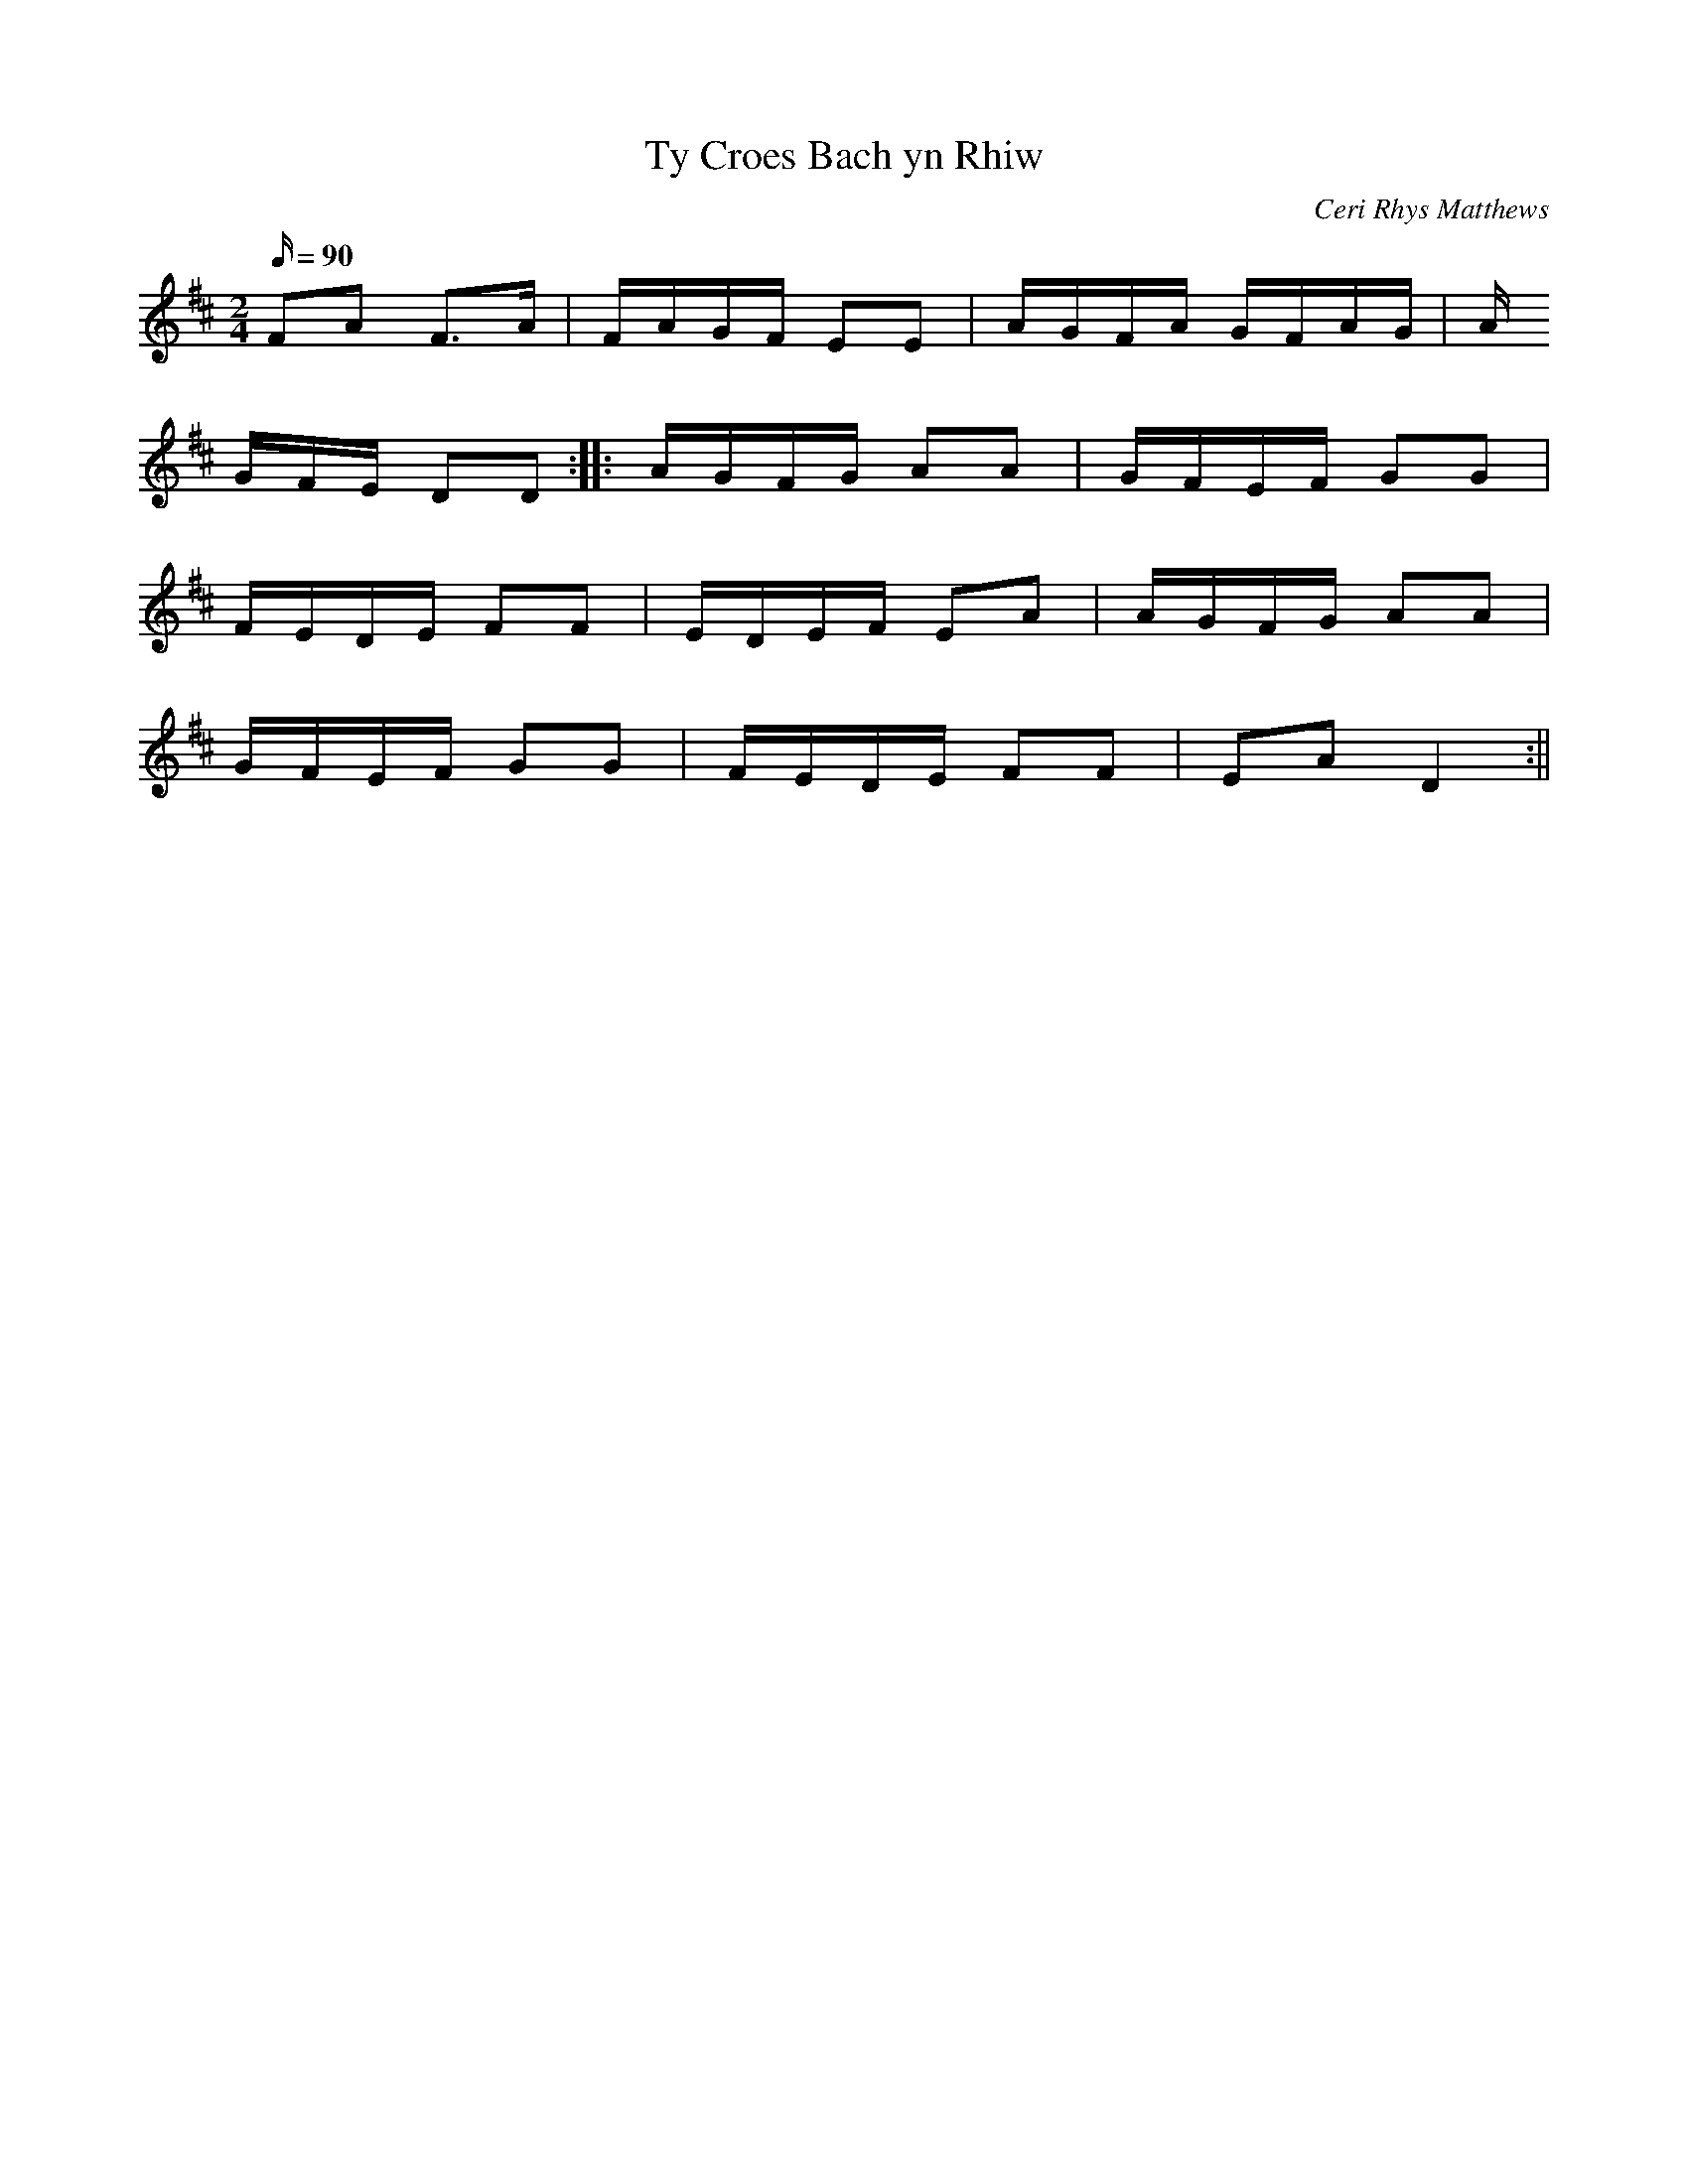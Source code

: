 X:76
T:Ty Croes Bach yn Rhiw
M:2/4
L:1/16
Q:90
C:Ceri Rhys Matthews
R:Scottische
K:D
F2A2 F3A | FAGF E2E2 | AGFA GFAG | A
GFE D2D2 :||: AGFG A2A2 | GFEF G2G2 |
FEDE F2F2 | EDEF E2A2 | AGFG A2A2 |
GFEF G2G2 | FEDE F2F2 | E2A2 D4 :||
